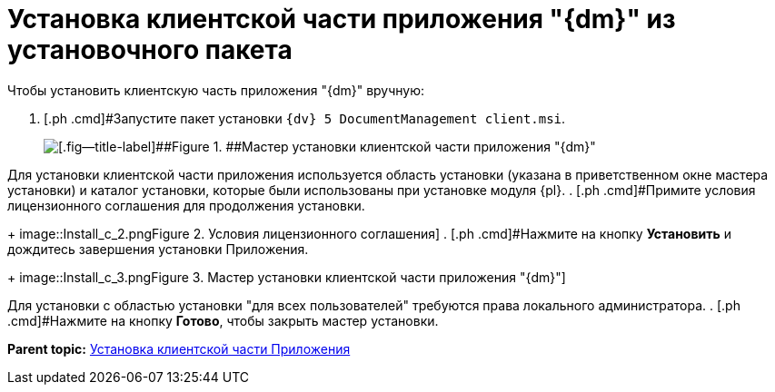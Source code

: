 = Установка клиентской части приложения "{dm}" из установочного пакета

Чтобы установить клиентскую часть приложения "{dm}" вручную:

. [.ph .cmd]#Запустите пакет установки `{dv} 5 DocumentManagement client.msi`.
+
image::Install_c_1.png[[.fig--title-label]##Figure 1. ##Мастер установки клиентской части приложения "{dm}"]

Для установки клиентской части приложения используется область установки (указана в приветственном окне мастера установки) и каталог установки, которые были использованы при установке модуля {pl}.
. [.ph .cmd]#Примите условия лицензионного соглашения для продолжения установки.
+
image::Install_c_2.png[[.fig--title-label]##Figure 2. ##Условия лицензионного соглашения]
. [.ph .cmd]#Нажмите на кнопку [.ph .uicontrol]*Установить* и дождитесь завершения установки Приложения.
+
image::Install_c_3.png[[.fig--title-label]##Figure 3. ##Мастер установки клиентской части приложения "{dm}"]

Для установки с областью установки "для всех пользователей" требуются права локального администратора.
. [.ph .cmd]#Нажмите на кнопку [.ph .uicontrol]*Готово*, чтобы закрыть мастер установки.

*Parent topic:* xref:../topics/Install_client.adoc[Установка клиентской части Приложения]
